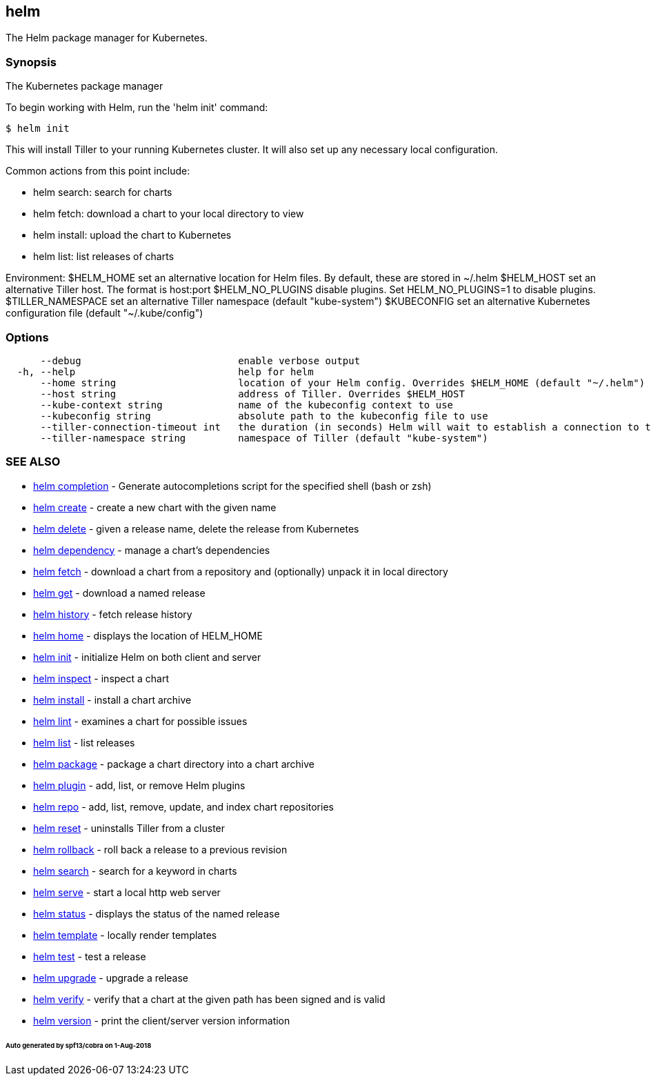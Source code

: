 == helm

The Helm package manager for Kubernetes.

=== Synopsis

The Kubernetes package manager

To begin working with Helm, run the 'helm init' command:

[source]
----
$ helm init
----

This will install Tiller to your running Kubernetes cluster.
It will also set up any necessary local configuration.

Common actions from this point include:

* helm search: search for charts
* helm fetch: download a chart to your local directory to view
* helm install: upload the chart to Kubernetes
* helm list: list releases of charts

Environment:
 $HELM_HOME set an alternative location for Helm files. By default, these are stored in ~/.helm
 $HELM_HOST set an alternative Tiller host. The format is host:port
 $HELM_NO_PLUGINS disable plugins. Set HELM_NO_PLUGINS=1 to disable plugins.
 $TILLER_NAMESPACE set an alternative Tiller namespace (default "kube-system")
 $KUBECONFIG set an alternative Kubernetes configuration file (default "~/.kube/config")

=== Options

[source]
----
      --debug                           enable verbose output
  -h, --help                            help for helm
      --home string                     location of your Helm config. Overrides $HELM_HOME (default "~/.helm")
      --host string                     address of Tiller. Overrides $HELM_HOST
      --kube-context string             name of the kubeconfig context to use
      --kubeconfig string               absolute path to the kubeconfig file to use
      --tiller-connection-timeout int   the duration (in seconds) Helm will wait to establish a connection to tiller (default 300)
      --tiller-namespace string         namespace of Tiller (default "kube-system")
----

=== SEE ALSO

* link:helm_completion.html[helm completion] - Generate autocompletions script for the specified shell (bash or zsh)
* link:helm_create.html[helm create] - create a new chart with the given name
* link:helm_delete.html[helm delete] - given a release name, delete the release from Kubernetes
* link:helm_dependency.html[helm dependency] - manage a chart's dependencies
* link:helm_fetch.html[helm fetch] - download a chart from a repository and (optionally) unpack it in local directory
* link:helm_get.html[helm get] - download a named release
* link:helm_history.html[helm history] - fetch release history
* link:helm_home.html[helm home] - displays the location of HELM_HOME
* link:helm_init.html[helm init] - initialize Helm on both client and server
* link:helm_inspect.html[helm inspect] - inspect a chart
* link:helm_install.html[helm install] - install a chart archive
* link:helm_lint.html[helm lint] - examines a chart for possible issues
* link:helm_list.html[helm list] - list releases
* link:helm_package.html[helm package] - package a chart directory into a chart archive
* link:helm_plugin.html[helm plugin] - add, list, or remove Helm plugins
* link:helm_repo.html[helm repo] - add, list, remove, update, and index chart repositories
* link:helm_reset.html[helm reset] - uninstalls Tiller from a cluster
* link:helm_rollback.html[helm rollback] - roll back a release to a previous revision
* link:helm_search.html[helm search] - search for a keyword in charts
* link:helm_serve.html[helm serve] - start a local http web server
* link:helm_status.html[helm status] - displays the status of the named release
* link:helm_template.html[helm template] - locally render templates
* link:helm_test.html[helm test] - test a release
* link:helm_upgrade.html[helm upgrade] - upgrade a release
* link:helm_verify.html[helm verify] - verify that a chart at the given path has been signed and is valid
* link:helm_version.html[helm version] - print the client/server version information

====== Auto generated by spf13/cobra on 1-Aug-2018